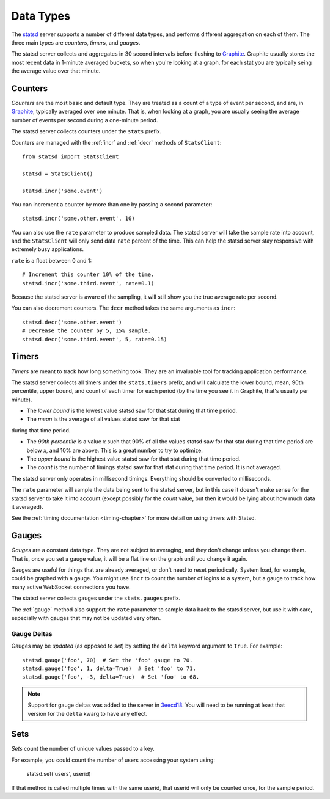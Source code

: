 .. _types-chapter:

==========
Data Types
==========

The statsd_ server supports a number of different data types, and
performs different aggregation on each of them. The three main types are
*counters*, *timers*, and *gauges*.

The statsd server collects and aggregates in 30 second intervals before
flushing to Graphite_. Graphite usually stores the most recent data in
1-minute averaged buckets, so when you're looking at a graph, for each
stat you are typically seing the average value over that minute.


.. _counter-type:

Counters
========

*Counters* are the most basic and default type. They are treated as a
count of a type of event per second, and are, in Graphite_, typically
averaged over one minute. That is, when looking at a graph, you are
usually seeing the average number of events per second during a
one-minute period.

The statsd server collects counters under the ``stats`` prefix.

Counters are managed with the :ref:`incr` and :ref:`decr` methods of
``StatsClient``::

    from statsd import StatsClient

    statsd = StatsClient()

    statsd.incr('some.event')

You can increment a counter by more than one by passing a second
parameter::

    statsd.incr('some.other.event', 10)

You can also use the ``rate`` parameter to produce sampled data. The
statsd server will take the sample rate into account, and the
``StatsClient`` will only send data ``rate`` percent of the time. This
can help the statsd server stay responsive with extremely busy
applications.

``rate`` is a float between 0 and 1::

    # Increment this counter 10% of the time.
    statsd.incr('some.third.event', rate=0.1)

Because the statsd server is aware of the sampling, it will still show
you the true average rate per second.

You can also decrement counters. The ``decr`` method takes the same
arguments as ``incr``::

    statsd.decr('some.other.event')
    # Decrease the counter by 5, 15% sample.
    statsd.decr('some.third.event', 5, rate=0.15)


.. _timer-type:

Timers
======

*Timers* are meant to track how long something took. They are an
invaluable tool for tracking application performance.

The statsd server collects all timers under the ``stats.timers`` prefix,
and will calculate the lower bound, mean, 90th percentile, upper bound,
and count of each timer for each period (by the time you see it in
Graphite, that's usually per minute).

* The *lower bound* is the lowest value statsd saw for that stat during
  that time period.

* The *mean* is the average of all values statsd saw for that stat
during that time period.

* The *90th percentile* is a value *x* such that 90% of all the values
  statsd saw for that stat during that time period are below *x*, and
  10% are above.  This is a great number to try to optimize.

* The *upper bound* is the highest value statsd saw for that stat during
  that time period.

* The *count* is the number of timings statsd saw for that stat during
  that time period. It is not averaged.

The statsd server only operates in millisecond timings. Everything
should be converted to milliseconds.

The ``rate`` parameter will sample the data being sent to the statsd
server, but in this case it doesn't make sense for the statsd server to
take it into account (except possibly for the *count* value, but then it
would be lying about how much data it averaged).

See the :ref:`timing documentation <timing-chapter>` for more detail on
using timers with Statsd.


.. _gauge-type:

Gauges
======

*Gauges* are a constant data type. They are not subject to averaging,
and they don't change unless you change them. That is, once you set a
gauge value, it will be a flat line on the graph until you change it
again.

Gauges are useful for things that are already averaged, or don't need to
reset periodically. System load, for example, could be graphed with a
gauge. You might use ``incr`` to count the number of logins to a system,
but a gauge to track how many active WebSocket connections you have.

The statsd server collects gauges under the ``stats.gauges`` prefix.

The :ref:`gauge` method also support the ``rate`` parameter to sample
data back to the statsd server, but use it with care, especially with
gauges that may not be updated very often.


Gauge Deltas
------------

Gauges may be *updated* (as opposed to *set*) by setting the ``delta``
keyword argument to ``True``. For example::

    statsd.gauge('foo', 70)  # Set the 'foo' gauge to 70.
    statsd.gauge('foo', 1, delta=True)  # Set 'foo' to 71.
    statsd.gauge('foo', -3, delta=True)  # Set 'foo' to 68.

.. note::

   Support for gauge deltas was added to the server in 3eecd18_. You
   will need to be running at least that version for the ``delta`` kwarg
   to have any effect.

Sets
======

*Sets* count the number of unique values passed to a key.

For example, you could count the number of users accessing your system
using:

    statsd.set('users', userid)

If that method is called multiple times with the same userid, that
userid will only be counted once, for the sample period.


.. _statsd: https://github.com/etsy/statsd
.. _Graphite: http://graphite.wikidot.com/
.. _3eecd18: https://github.com/etsy/statsd/commit/3eecd18
